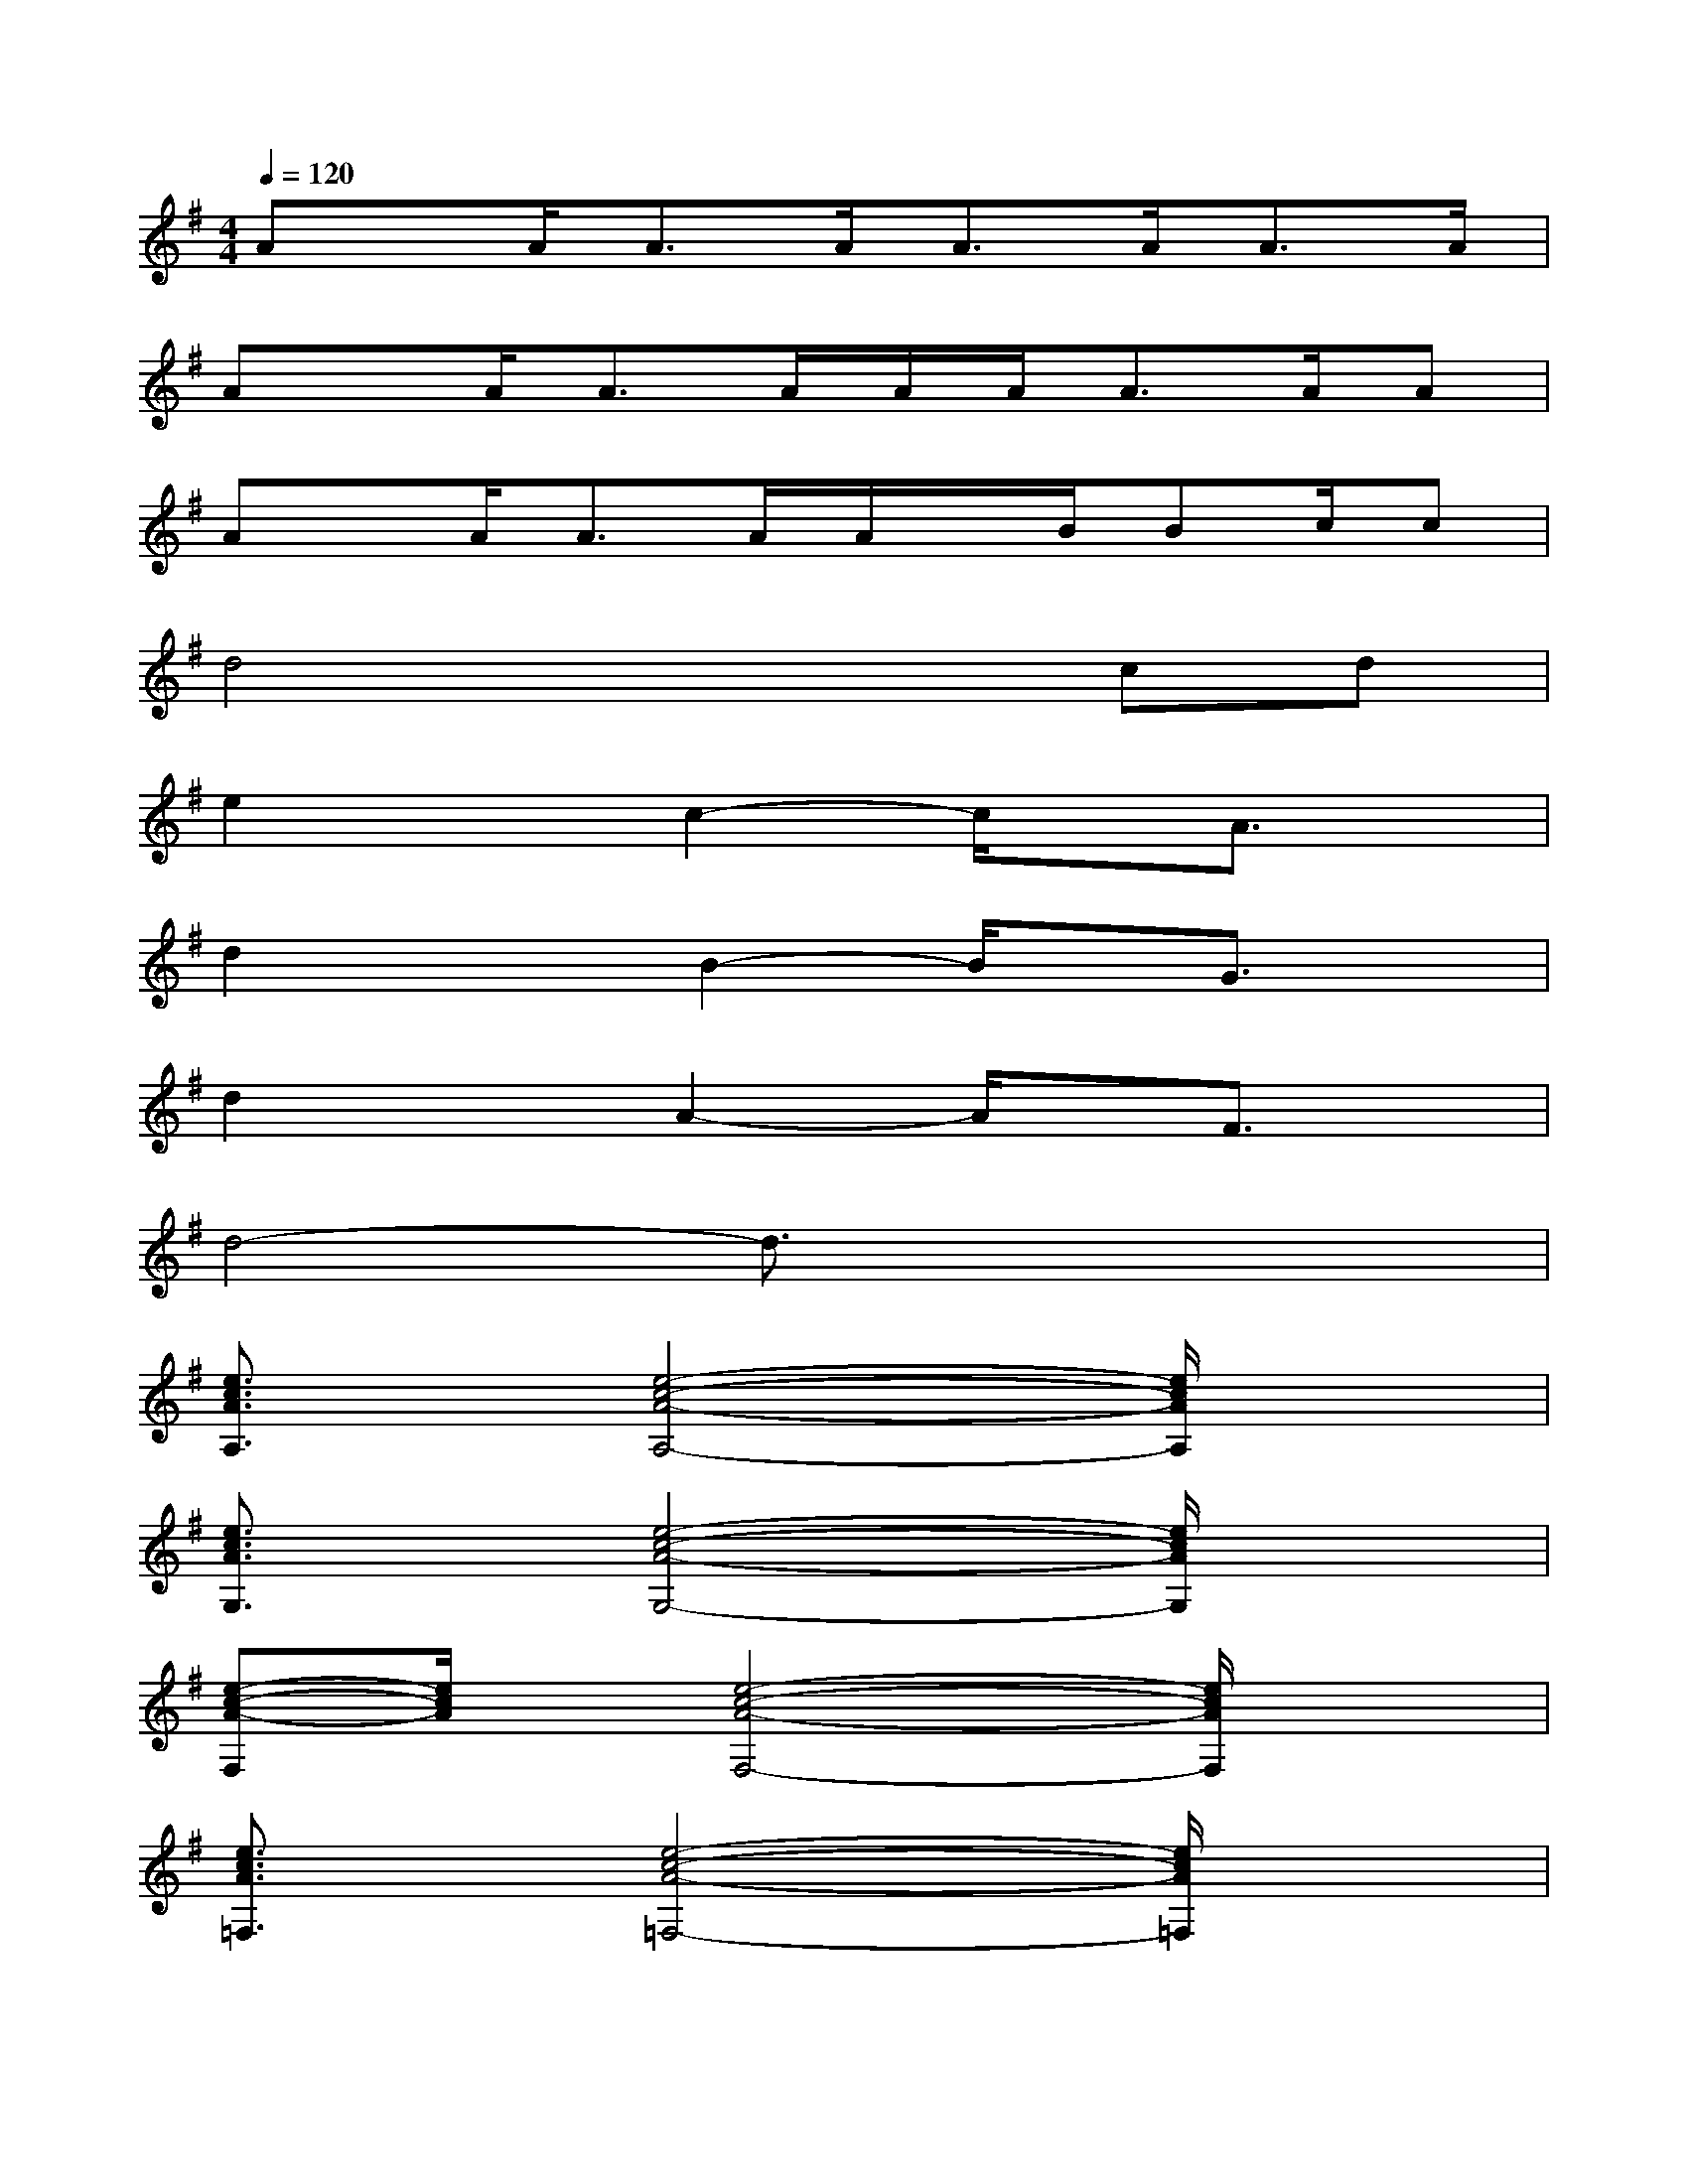 X:1
T:
M:4/4
L:1/8
Q:1/4=120
K:G%1sharps
V:1
Ax/2A<AA<AA<AA/2|
Ax/2A<AA/2A/2A<AA/2A|
Ax/2A<AA/2A/2x/2B/2Bc/2c|
d4x2cd|
e2xc2-c/2x/2A3/2x/2|
d2xB2-B/2x/2G3/2x/2|
d2xA2-A/2x/2F3/2x/2|
d4-d3/2x2x/2|
[e3/2c3/2A3/2A,3/2]x/2[e4-c4-A4-A,4-][e/2c/2A/2A,/2]x3/2|
[e3/2c3/2A3/2G,3/2]x/2[e4-c4-A4-G,4-][e/2c/2A/2G,/2]x3/2|
[e-c-A-F,][e/2c/2A/2]x/2[e4-c4-A4-F,4-][e/2c/2A/2F,/2]x3/2|
[e3/2c3/2A3/2=F,3/2]x/2[e4-c4-A4-=F,4-][e/2c/2A/2=F,/2]x3/2|
[e3/2c3/2A3/2A,3/2]x/2[e4-c4-A4-A,4-][e/2c/2A/2A,/2]x3/2|
[B3/2G3/2D3/2G,3/2]x/2[B4-G4-D4-G,4-][B/2G/2D/2G,/2]x3/2|
[d3/2A3/2^F3/2D,3/2]x/2[d4-A4-F4-D,4-][d/2A/2F/2D,/2]x3/2|
[e3/2B3/2^G3/2E,3/2]x/2[e3/2B3/2^G3/2E,3/2-]E,/2-[e3/2B3/2^G3/2E,3/2-]E,/2-[e/2-B/2-^G/2-E,/2][eB^G]x/2